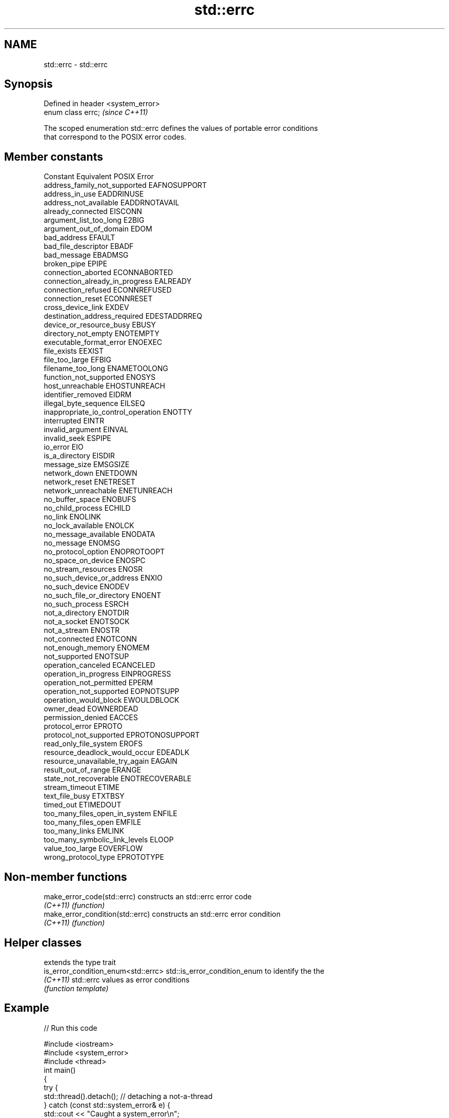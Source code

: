.TH std::errc 3 "2020.11.17" "http://cppreference.com" "C++ Standard Libary"
.SH NAME
std::errc \- std::errc

.SH Synopsis
   Defined in header <system_error>
   enum class errc;                  \fI(since C++11)\fP

   The scoped enumeration std::errc defines the values of portable error conditions
   that correspond to the POSIX error codes.

.SH Member constants

   Constant                           Equivalent POSIX Error
   address_family_not_supported       EAFNOSUPPORT
   address_in_use                     EADDRINUSE
   address_not_available              EADDRNOTAVAIL
   already_connected                  EISCONN
   argument_list_too_long             E2BIG
   argument_out_of_domain             EDOM
   bad_address                        EFAULT
   bad_file_descriptor                EBADF
   bad_message                        EBADMSG
   broken_pipe                        EPIPE
   connection_aborted                 ECONNABORTED
   connection_already_in_progress     EALREADY
   connection_refused                 ECONNREFUSED
   connection_reset                   ECONNRESET
   cross_device_link                  EXDEV
   destination_address_required       EDESTADDRREQ
   device_or_resource_busy            EBUSY
   directory_not_empty                ENOTEMPTY
   executable_format_error            ENOEXEC
   file_exists                        EEXIST
   file_too_large                     EFBIG
   filename_too_long                  ENAMETOOLONG
   function_not_supported             ENOSYS
   host_unreachable                   EHOSTUNREACH
   identifier_removed                 EIDRM
   illegal_byte_sequence              EILSEQ
   inappropriate_io_control_operation ENOTTY
   interrupted                        EINTR
   invalid_argument                   EINVAL
   invalid_seek                       ESPIPE
   io_error                           EIO
   is_a_directory                     EISDIR
   message_size                       EMSGSIZE
   network_down                       ENETDOWN
   network_reset                      ENETRESET
   network_unreachable                ENETUNREACH
   no_buffer_space                    ENOBUFS
   no_child_process                   ECHILD
   no_link                            ENOLINK
   no_lock_available                  ENOLCK
   no_message_available               ENODATA
   no_message                         ENOMSG
   no_protocol_option                 ENOPROTOOPT
   no_space_on_device                 ENOSPC
   no_stream_resources                ENOSR
   no_such_device_or_address          ENXIO
   no_such_device                     ENODEV
   no_such_file_or_directory          ENOENT
   no_such_process                    ESRCH
   not_a_directory                    ENOTDIR
   not_a_socket                       ENOTSOCK
   not_a_stream                       ENOSTR
   not_connected                      ENOTCONN
   not_enough_memory                  ENOMEM
   not_supported                      ENOTSUP
   operation_canceled                 ECANCELED
   operation_in_progress              EINPROGRESS
   operation_not_permitted            EPERM
   operation_not_supported            EOPNOTSUPP
   operation_would_block              EWOULDBLOCK
   owner_dead                         EOWNERDEAD
   permission_denied                  EACCES
   protocol_error                     EPROTO
   protocol_not_supported             EPROTONOSUPPORT
   read_only_file_system              EROFS
   resource_deadlock_would_occur      EDEADLK
   resource_unavailable_try_again     EAGAIN
   result_out_of_range                ERANGE
   state_not_recoverable              ENOTRECOVERABLE
   stream_timeout                     ETIME
   text_file_busy                     ETXTBSY
   timed_out                          ETIMEDOUT
   too_many_files_open_in_system      ENFILE
   too_many_files_open                EMFILE
   too_many_links                     EMLINK
   too_many_symbolic_link_levels      ELOOP
   value_too_large                    EOVERFLOW
   wrong_protocol_type                EPROTOTYPE

.SH Non-member functions

   make_error_code(std::errc)      constructs an std::errc error code
   \fI(C++11)\fP                         \fI(function)\fP 
   make_error_condition(std::errc) constructs an std::errc error condition
   \fI(C++11)\fP                         \fI(function)\fP 

.SH Helper classes

                                      extends the type trait
   is_error_condition_enum<std::errc> std::is_error_condition_enum to identify the the
   \fI(C++11)\fP                            std::errc values as error conditions
                                      \fI(function template)\fP 

.SH Example

   
// Run this code

 #include <iostream>
 #include <system_error>
 #include <thread>
 int main()
 {
     try {
         std::thread().detach(); // detaching a not-a-thread
     } catch (const std::system_error& e) {
         std::cout << "Caught a system_error\\n";
         if(e.code() == std::errc::invalid_argument)
             std::cout << "The error condition is std::errc::invalid_argument\\n";
         std::cout << "the error description is " << e.what() << '\\n';
     }
 }

.SH Output:

 Caught a system_error
 The error condition is std::errc::invalid_argument
 the error description is Invalid argument

.SH See also

   error_code      holds a platform-dependent error code
   \fI(C++11)\fP         \fI(class)\fP 
   error_condition holds a portable error code
   \fI(C++11)\fP         \fI(class)\fP 
